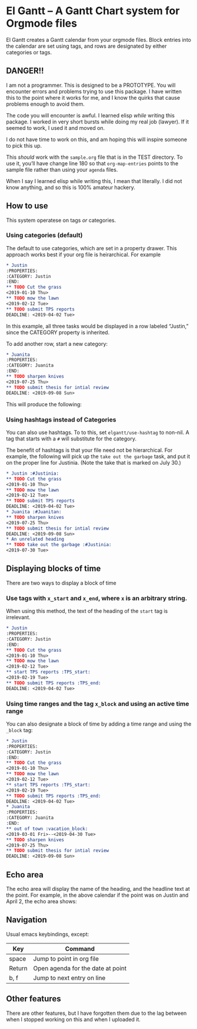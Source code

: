 #+PROPERTY: header-args :tangle README.el

* El Gantt – A Gantt Chart system for Orgmode files

[[file:screenshots/8.png]]

El Gantt creates a Gantt calendar from your orgmode files. Block entries into the calendar are set using tags, and rows are designated by either categories or tags. 
** DANGER!!

I am not a programmer. This is designed to be a PROTOTYPE. You will encounter errors and problems trying to use this package. I have written this to the point where it works for me, and I know the quirks that cause problems enough to avoid them. 

The code you will encounter is awful. I learned elisp /while/ writing this package. I worked in very short bursts while doing my real job (lawyer). If it seemed to work, I used it and moved on. 

I do not have time to work on this, and am hoping this will inspire someone to pick this up. 
 
This /should/ work with the ~sample.org~ file that is in the TEST directory. To use it, you’ll have change line 180 so that ~org-map-entries~ points to the sample file rather than using your ~agenda~ files. 

When I say I learned elisp while writing this, I mean that literally. I did not know anything, and so this is 100% amateur hackery. 

** How to use

This system operatese on tags /or/ categories. 

*** Using categories (default)

The default to use categories, which are set in a property drawer. This approach works best if your org file is heirarchical. For example 

#+begin_src org 
* Justin 
:PROPERTIES:
:CATEGORY: Justin
:END:
** TODO Cut the grass
<2019-01-10 Thu>
** TODO mow the lawn
<2019-02-12 Tue>
** TODO submit TPS reports
DEADLINE: <2019-04-02 Tue>
#+end_src

In this example, all three tasks would be displayed in a row labeled “Justin,” since the CATEGORY property is inherited. 

[[file:screenshots/1.png]]

To add another row, start a new category:

#+begin_src org 
* Juanita
:PROPERTIES:
:CATEGORY: Juanita
:END:
** TODO sharpen knives
<2019-07-25 Thu>
** TODO submit thesis for intial review
DEADLINE: <2019-09-08 Sun>
#+end_src
This will produce the following:

[[file:screenshots/2.png]]

*** Using hashtags instead of Categories

You can also use hashtags. To to this, set ~elgantt/use-hashtag~ to non-nil. A tag that starts with a ~#~ will substitute for the category. 

The benefit of hashtags is that your file need not be  hierarchical. For example, the following will pick up the ~take out the garbage~ task, and put it on the proper line for Justinia. (Note the take that is marked on July 30.)

#+begin_src org
* Justin :#Justinia:
** TODO Cut the grass
<2019-01-10 Thu>
** TODO mow the lawn
<2019-02-12 Tue>
** TODO submit TPS reports
DEADLINE: <2019-04-02 Tue>
* Juanita :#Juanitan:
** TODO sharpen knives
<2019-07-25 Thu>
** TODO submit thesis for intial review
DEADLINE: <2019-09-08 Sun>
* An unrelated heading
** TODO take out the garbage :#Justinia:
<2019-07-30 Tue>
#+end_src

[[file:screenshots/4.png]]

** Displaying blocks of time

There are two ways to display a block of time
*** Use tags with ~x_start~ and ~x_end~, where ~x~ is an arbitrary string. 

When using this method, the text of the heading of the ~start~ tag is irrelevant. 

#+begin_src org  
* Justin 
:PROPERTIES:
:CATEGORY: Justin
:END:
** TODO Cut the grass
<2019-01-10 Thu>
** TODO mow the lawn
<2019-02-12 Tue>
** start TPS reports :TPS_start:
<2019-02-19 Tue>
** TODO submit TPS reports :TPS_end:
DEADLINE: <2019-04-02 Tue>
#+end_src 

[[file:screenshots/5.png]]
*** Using time ranges and the tag ~x_block~ and using an active time range

You can also designate a block of time by adding a time range and using the ~_block~ tag:
#+begin_src org 
* Justin 
:PROPERTIES:
:CATEGORY: Justin
:END:
** TODO Cut the grass
<2019-01-10 Thu>
** TODO mow the lawn
<2019-02-12 Tue>
** start TPS reports :TPS_start:
<2019-02-19 Tue>
** TODO submit TPS reports :TPS_end:
DEADLINE: <2019-04-02 Tue>
* Juanita
:PROPERTIES:
:CATEGORY: Juanita
:END:
** out of town :vacation_block:
<2019-03-01 Fri>--<2019-04-30 Tue>
** TODO sharpen knives
<2019-07-25 Thu>
** TODO submit thesis for intial review
DEADLINE: <2019-09-08 Sun>
#+end_src 
[[file:screenshots/6.png]]

** Echo area

The echo area will display the name of the heading, and the headline text at the point. For example, in the above calendar if the point was on Justin and April 2, the echo area shows:

[[file:screenshots/7.png]]

** Navigation
Usual emacs keybindings, except:
| Key    | Command                           |
|--------+-----------------------------------|
| space  | Jump to point in org file         |
| Return | Open agenda for the date at point |
| b, f   | Jump to next entry on line        |
** Other features

There are other features, but I have forgotten them due to the lag between when I stopped working on this and when I uploaded it.

